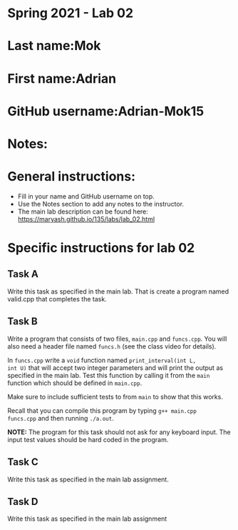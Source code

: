 * Spring 2021 - Lab 02

* Last name:Mok

* First name:Adrian

* GitHub username:Adrian-Mok15

* Notes:



* General instructions:
- Fill in your name and GitHub username on top.
- Use the Notes section to add any notes to the instructor.
- The main lab description can be found here:
  https://maryash.github.io/135/labs/lab_02.html 


* Specific instructions for lab 02


** Task A

Write this task as specified in the main lab. That is create a program
named valid.cpp that completes the task.

** Task B

Write a program that consists of two files, ~main.cpp~ and
~funcs.cpp~. You will also need a header file named ~funcs.h~ (see the
class video for details).

In ~funcs.cpp~ write a ~void~ function named ~print_interval(int L,
int U)~ that will accept two integer parameters and will print the
output as specified in the main lab. Test this function by calling it
from the ~main~ function which should be defined in ~main.cpp~. 

Make sure to include sufficient tests to from ~main~ to show that this
works. 

Recall that you can compile this program by typing ~g++ main.cpp
funcs.cpp~ and then running ~./a.out~. 

*NOTE:* The program for this task should not ask for any keyboard
input. The input test values should be hard coded in the program.

** Task C

Write this task as specified in the main lab assignment.

** Task D 

Write this task as specified in the main lab assignment


